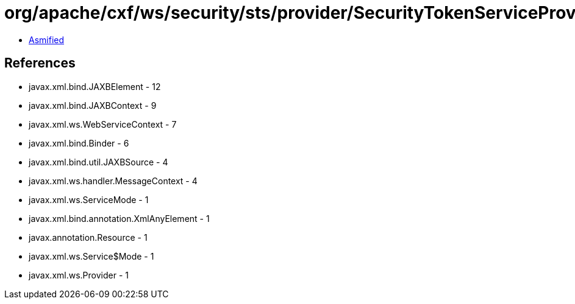 = org/apache/cxf/ws/security/sts/provider/SecurityTokenServiceProvider.class

 - link:SecurityTokenServiceProvider-asmified.java[Asmified]

== References

 - javax.xml.bind.JAXBElement - 12
 - javax.xml.bind.JAXBContext - 9
 - javax.xml.ws.WebServiceContext - 7
 - javax.xml.bind.Binder - 6
 - javax.xml.bind.util.JAXBSource - 4
 - javax.xml.ws.handler.MessageContext - 4
 - javax.xml.ws.ServiceMode - 1
 - javax.xml.bind.annotation.XmlAnyElement - 1
 - javax.annotation.Resource - 1
 - javax.xml.ws.Service$Mode - 1
 - javax.xml.ws.Provider - 1
